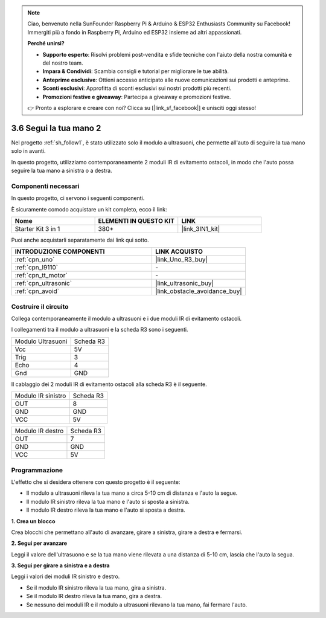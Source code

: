 .. note::

    Ciao, benvenuto nella SunFounder Raspberry Pi & Arduino & ESP32 Enthusiasts Community su Facebook! Immergiti più a fondo in Raspberry Pi, Arduino ed ESP32 insieme ad altri appassionati.

    **Perché unirsi?**

    - **Supporto esperto**: Risolvi problemi post-vendita e sfide tecniche con l'aiuto della nostra comunità e del nostro team.
    - **Impara & Condividi**: Scambia consigli e tutorial per migliorare le tue abilità.
    - **Anteprime esclusive**: Ottieni accesso anticipato alle nuove comunicazioni sui prodotti e anteprime.
    - **Sconti esclusivi**: Approfitta di sconti esclusivi sui nostri prodotti più recenti.
    - **Promozioni festive e giveaway**: Partecipa a giveaway e promozioni festive.

    👉 Pronto a esplorare e creare con noi? Clicca su [|link_sf_facebook|] e unisciti oggi stesso!

.. _sh_follow2:

3.6 Segui la tua mano 2
===============================

Nel progetto :ref:`sh_follow1`, è stato utilizzato solo il modulo a ultrasuoni, che permette all'auto di seguire la tua mano solo in avanti.

In questo progetto, utilizziamo contemporaneamente 2 moduli IR di evitamento ostacoli, in modo che l'auto possa seguire la tua mano a sinistra o a destra.

Componenti necessari
-----------------------

In questo progetto, ci servono i seguenti componenti. 

È sicuramente comodo acquistare un kit completo, ecco il link:

.. list-table::
    :widths: 20 20 20
    :header-rows: 1

    *   - Nome	
        - ELEMENTI IN QUESTO KIT
        - LINK
    *   - Starter Kit 3 in 1
        - 380+
        - |link_3IN1_kit|

Puoi anche acquistarli separatamente dai link qui sotto.

.. list-table::
    :widths: 30 20
    :header-rows: 1

    *   - INTRODUZIONE COMPONENTI
        - LINK ACQUISTO

    *   - :ref:`cpn_uno`
        - |link_Uno_R3_buy|
    *   - :ref:`cpn_l9110` 
        - \-
    *   - :ref:`cpn_tt_motor`
        - \-
    *   - :ref:`cpn_ultrasonic`
        - |link_ultrasonic_buy|
    *   - :ref:`cpn_avoid` 
        - |link_obstacle_avoidance_buy|

Costruire il circuito
------------------------

Collega contemporaneamente il modulo a ultrasuoni e i due moduli IR di evitamento ostacoli.

I collegamenti tra il modulo a ultrasuoni e la scheda R3 sono i seguenti.

.. list-table:: 

    * - Modulo Ultrasuoni
      - Scheda R3
    * - Vcc
      - 5V
    * - Trig
      - 3
    * - Echo
      - 4
    * - Gnd
      - GND

Il cablaggio dei 2 moduli IR di evitamento ostacoli alla scheda R3 è il seguente.

.. list-table:: 

    * - Modulo IR sinistro
      - Scheda R3
    * - OUT
      - 8
    * - GND
      - GND
    * - VCC
      - 5V

.. list-table:: 

    * - Modulo IR destro
      - Scheda R3
    * - OUT
      - 7
    * - GND
      - GND
    * - VCC
      - 5V

.. image:: img/car_7_8.png
    :width: 800

Programmazione
------------------

L'effetto che si desidera ottenere con questo progetto è il seguente:

* Il modulo a ultrasuoni rileva la tua mano a circa 5-10 cm di distanza e l'auto la segue.
* Il modulo IR sinistro rileva la tua mano e l'auto si sposta a sinistra.
* Il modulo IR destro rileva la tua mano e l'auto si sposta a destra.

**1. Crea un blocco**

Crea blocchi che permettano all'auto di avanzare, girare a sinistra, girare a destra e fermarsi.

.. image:: img/6_follow2_1.png

**2. Segui per avanzare**

Leggi il valore dell'ultrasuono e se la tua mano viene rilevata a una distanza di 5-10 cm, lascia che l'auto la segua.

.. image:: img/6_follow2_2.png

**3. Segui per girare a sinistra e a destra**

Leggi i valori dei moduli IR sinistro e destro.

* Se il modulo IR sinistro rileva la tua mano, gira a sinistra.
* Se il modulo IR destro rileva la tua mano, gira a destra.
* Se nessuno dei moduli IR e il modulo a ultrasuoni rilevano la tua mano, fai fermare l'auto.

.. image:: img/6_follow2_3.png